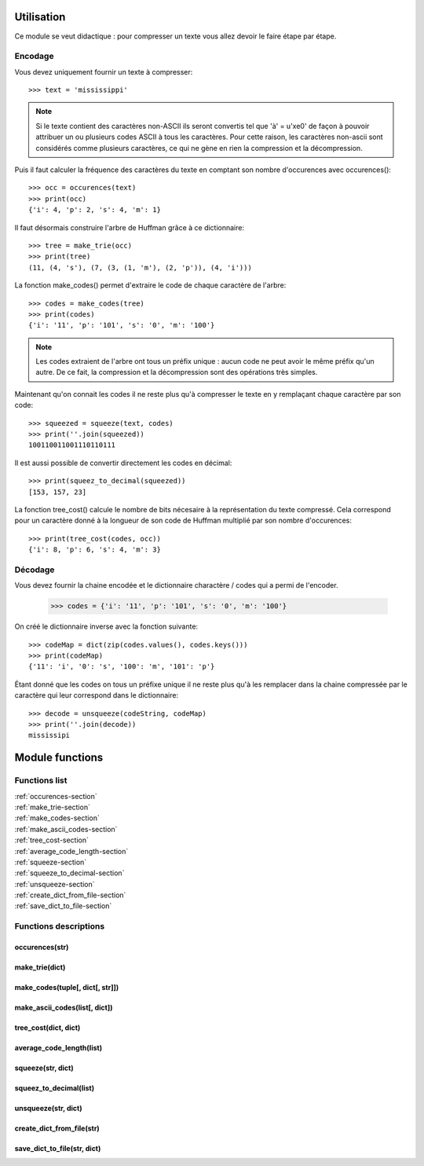 Utilisation
===========

Ce module se veut didactique : pour compresser un texte vous allez devoir le faire étape par étape.

Encodage
--------

Vous devez uniquement fournir un texte à compresser::

    >>> text = 'mississippi'

.. note::

    Si le texte contient des caractères non-ASCII ils seront convertis tel que 'à' = u'\xe0' de façon à pouvoir attribuer un ou plusieurs codes ASCII à tous les caractères. Pour cette raison, les caractères non-ascii sont considérés comme plusieurs caractères, ce qui ne gène en rien la compression et la décompression.

Puis il faut calculer la fréquence des caractères du texte en comptant son nombre d'occurences avec occurences()::

    >>> occ = occurences(text)
    >>> print(occ)
    {'i': 4, 'p': 2, 's': 4, 'm': 1}

Il faut désormais construire l'arbre de Huffman grâce à ce dictionnaire::

    >>> tree = make_trie(occ)
    >>> print(tree)
    (11, (4, 's'), (7, (3, (1, 'm'), (2, 'p')), (4, 'i')))

La fonction make_codes() permet d'extraire le code de chaque caractère de l'arbre::

    >>> codes = make_codes(tree)
    >>> print(codes)
    {'i': '11', 'p': '101', 's': '0', 'm': '100'}

.. note::

    Les codes extraient de l'arbre ont tous un préfix unique : aucun code ne peut avoir le même préfix qu'un autre. De ce fait, la compression et la décompression sont des opérations très simples.

.. seealso::

    make_ascii_codes()

Maintenant qu'on connait les codes il ne reste plus qu'à compresser le texte en y remplaçant chaque caractère par son code::

    >>> squeezed = squeeze(text, codes)
    >>> print(''.join(squeezed))
    100110011001110110111

Il est aussi possible de convertir directement les codes en décimal::

    >>> print(squeez_to_decimal(squeezed))
    [153, 157, 23]

La fonction tree_cost() calcule le nombre de bits nécesaire à la représentation du texte compressé. Cela correspond pour un caractère donné à la longueur de son code de Huffman multiplié par son nombre d'occurences::

    >>> print(tree_cost(codes, occ))
    {'i': 8, 'p': 6, 's': 4, 'm': 3}

Décodage
--------

Vous devez fournir la chaine encodée et le dictionnaire charactère / codes qui a permi de l'encoder.

    >>> codes = {'i': '11', 'p': '101', 's': '0', 'm': '100'}

.. seealso::

    save_dict_to_file() and create_dict_from_file()

On créé le dictionnaire inverse avec la fonction suivante::

    >>> codeMap = dict(zip(codes.values(), codes.keys()))
    >>> print(codeMap)
    {'11': 'i', '0': 's', '100': 'm', '101': 'p'}

Étant donné que les codes on tous un préfixe unique il ne reste plus qu'à les remplacer dans la chaine compressée par le caractère qui leur correspond dans le dictionnaire::

    >>> decode = unsqueeze(codeString, codeMap)
    >>> print(''.join(decode))
    mississipi

Module functions
================

Functions list
--------------

| :ref:`occurences-section`
| :ref:`make_trie-section`
| :ref:`make_codes-section`
| :ref:`make_ascii_codes-section`
| :ref:`tree_cost-section`
| :ref:`average_code_length-section`
| :ref:`squeeze-section`
| :ref:`squeeze_to_decimal-section`
| :ref:`unsqueeze-section`
| :ref:`create_dict_from_file-section`
| :ref:`save_dict_to_file-section`

Functions descriptions
----------------------

..  _occurences-section:

occurences(str)
^^^^^^^^^^^^^^^

..  function::  occurences(text)

    Construit un dictionnaire du nombre d'occurences de chaque caractères du 
    texte.
   
    :param text: un texte en langage naturel
    :type text: str
    :return: le dictionnaire d'occurences
    :rtype: dict

    exemple::
    
        occurences('mississipi')
        => {'i': 4, 'p': 1, 's': 4, 'm': 1}

..  _make_trie-section:

make_trie(dict)
^^^^^^^^^^^^^^^

..  function:: make_trie(occ)

    Construit un arbre de huffman à partir d'un dictionnaire d'occurences.
    
    :param occ: un dictionnaire du type charactère: nb_occurences
    :type occ: dict
    :return: l'arbre de huffman sous forme de tuple
    :rtype: tuple
    
    exemple::
    
        make_trie({'i': 4, 'p': 1, 's': 4, 'm': 1})
        => (10, (4, 's'), (6, (2, (1, 'm'), (1, 'p')), (4, 'i')))

..  _make_codes-section:

make_codes(tuple[, dict[, str]])
^^^^^^^^^^^^^^^^^^^^^^^^^^^^^^^^

..  function:: make_codes(tree[, prefix={}[, code='']])

    Construit le dictionnaire associant un code de huffman à chaque caractère à partir d'un arbre de huffman.
    
    :param tree: un arbre de huffman
    :type tree: tuple
    :param prefix: le dictionnaire qui contiendra les codes
    :type prefix: dict
    :param code: le code actuel
    :type code: str
    :return: le dictionnaire associant un code de huffman à chaque caractère de l'arbre
    :rtype: dict
    
    exemple::
    
        make_code((10, (4, 's'), (6, (2, (1, 'm'), (1, 'p')), (4, 'i'))))
        => {'i': '11', 'p': '101', 's': '0', 'm': '100'}
        
    ..  note::

        Comme la fonction retourne un dictionnaire il n'est pas nécessaire d'utiliser le paramètre prefix, il suffit de stocker le dictionnaire retourné.
        
        Le paramètre code est surtout utilisé par la fonction, il est très peu probable que vous ailelz à le spécifier.

.. _make_ascii_codes-section:

make_ascii_codes(list[, dict])
^^^^^^^^^^^^^^^^^^^^^^^^^^^^^^

..  function:: make_ascii_codes(charList[, prefix={}])

    Contrsuit le dictionnaire associant un code ascii à chaque caractère d'une liste.
    
    :param charList: une liste de caractères
    :type charList: list
    :param prefix: le dictionnaire qui contiendra les codes
    :type prefix: dict
    :return: le dictionnaire associant un code ascii à chaque caractère de la liste
    :rtype: dict

    exemple::
    
        make__ascii_code((10, (4, 's'), (6, (2, (1, 'm'), (1, 'p')), (4, 'i'))))
        => {'i': '01101001', 'p': '01110000', 's': '01110011', 'm': '01101101'}

    ..  note::

        Comme la fonction retourne un dictionnaire il n'est pas nécessaire d'utiliser le paramètre prefix, il suffit de stocker le dictionnaire retourné.

..  _tree_cost-section:

tree_cost(dict, dict)
^^^^^^^^^^^^^^^^^^^^^

..  function:: tree_cost(codesDict, occ)

    Calcule le nombre total de bits codant toutes les occurences de chaque caractère d'un dictionnaire.
    
    :param codesDict: un dictionnaire associant un code à chaque caractère
    :type codesDict: dict
    :param occ: un dictionnaire du type charactère: nb_occurences
    :type occ: dict
    :return: le dictionnaire du nombre de bits total utilisé par chaque caractère
    :rtype: dict
    
    Pour chaque caractère du dictionnaire **occ** cette fonction calcule la taille du code qui le représente et multiplie ce nombre par le nombre d'occurences du caractère.
    
    exemple::
    
        tree_cost({'i': '11', 'p': '101', 's': '0', 'm': '100'}, {'i': 4, 'p': 1, 's': 4, 'm': 1})
        => {'i': 8, 'p': 3, 's': 4, 'm': 3}

..  _average_code_length-section:

average_code_length(list)
^^^^^^^^^^^^^^^^^^^^^^^^^

..  function:: average_code_length(squeezed)

    Calcule la taille moyenne des codes d'une liste de codes.
    
    :param squeezed: une liste de codes (Huffman...)
    :type squeezed: list
    :return: taille moyenne des codes de la liste
    :rtype: float
    
    exemple::
    
        average_code_length(['100', '11', '0', '0', '11', '0', '0', '11', '101', '11'])
        => 1.8
    
    ..  note::
        
        Évidemment cette fonction est inutile pour les liste de codes de taille fixe.

..  _squeeze-section:

squeeze(str, dict)
^^^^^^^^^^^^^^^^^^

..  function:: squeeze(text, codes)

    Construit la liste des codes de Huffman codant un texte.
    
    :param text: un texte à encoder
    :type text: str
    :param codes: un dictionnaire contenant les codes de Huffman
    :type codes: dict
    :return: la liste des codes de Huffman codant le texte
    :rtype: list
    
    exemple::
    
        squeeze('mississipi', {'i': '11', 'p': '101', 's': '0', 'm': '100'})
        => ['100', '11', '0', '0', '11', '0', '0', '11', '101', '11']

..  _squeeze_to_decimal-section:

squeez_to_decimal(list)
^^^^^^^^^^^^^^^^^^^^^^^

..  function:: squeez_to_decimal(binList)

    Convertit une liste de codes binaies en liste de codes décimaux.
    
    :param binList: une liste de codes binaires sous forme de chaine
    :type binList: list
    :return: liste de codes décimaux
    :rtype: list
    
    exemple::
        
        squeeze_to_decimal(['100', '11', '0', '0', '11', '0', '0', '11', '101', '11'])
        => [153, 157, 3]

..  _unsqueeze-section:

unsqueeze(str, dict)
^^^^^^^^^^^^^^^^^^^^

..  function:: unsqueeze(codeString, codeMap)

    Décode un texte encodé à l'aide d'un dictionnaire de codes.
    
    :param codeString: un texte encodé
    :type codeString: str
    :param codeMap: un dictionnaire associant un caractère à chaque code
    :type codemap: dict
    :return: liste des mots du texte décodé
    :rtype: list
    
    exemple::
        
        unsqueeze('100110011001110111', {'11': 'i', '0': 's', '100': 'm', '101': 'p'})
        => mississipi

..  _create_dict_from_file-section:

create_dict_from_file(str)
^^^^^^^^^^^^^^^^^^^^^^^^^^

..  function:: create_dict_from_file(fname)

    Create a dictionnary from a file.
    
    :param fname: the name of the file to read
    :type fname: str
    :return: the dictionnary created from the file
    :rtype: dict
    
    La convention est d'utiliser un fichier .csv contant une liste de paires clé / valeur de la forme `key,value` à raison d'une paire par ligne.
    
    ..  seealso::
    
        :mod:`csv`

..  _save_dict_to_file-section:

save_dict_to_file(str, dict)
^^^^^^^^^^^^^^^^^^^^^^^^^^^^

..  function:: save_dict_to_file(fname, codes)

    Ŝave a dictionnary in a file.
    
    :param fname: the name of the file to write
    :type fname: str
    :return: the dictionnary to save
    :rtype: dict
    
    La convention est d'utiliser un fichier .csv.
    
    ..  seealso::
    
        :mod:`csv`

